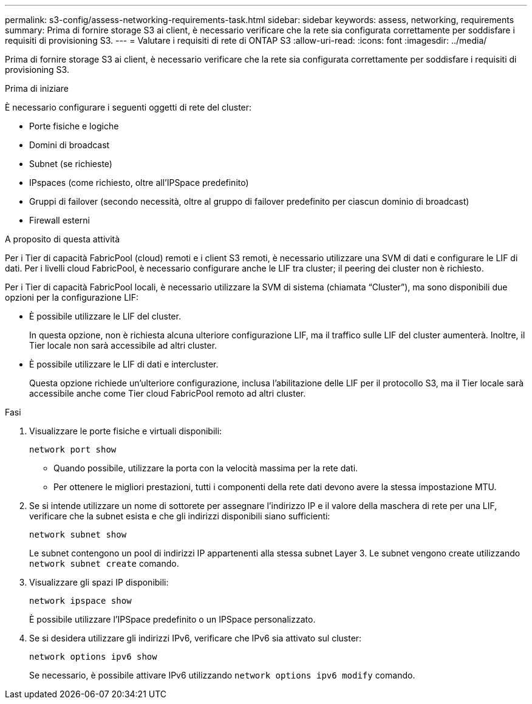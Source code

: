 ---
permalink: s3-config/assess-networking-requirements-task.html 
sidebar: sidebar 
keywords: assess, networking, requirements 
summary: Prima di fornire storage S3 ai client, è necessario verificare che la rete sia configurata correttamente per soddisfare i requisiti di provisioning S3. 
---
= Valutare i requisiti di rete di ONTAP S3
:allow-uri-read: 
:icons: font
:imagesdir: ../media/


[role="lead"]
Prima di fornire storage S3 ai client, è necessario verificare che la rete sia configurata correttamente per soddisfare i requisiti di provisioning S3.

.Prima di iniziare
È necessario configurare i seguenti oggetti di rete del cluster:

* Porte fisiche e logiche
* Domini di broadcast
* Subnet (se richieste)
* IPspaces (come richiesto, oltre all'IPSpace predefinito)
* Gruppi di failover (secondo necessità, oltre al gruppo di failover predefinito per ciascun dominio di broadcast)
* Firewall esterni


.A proposito di questa attività
Per i Tier di capacità FabricPool (cloud) remoti e i client S3 remoti, è necessario utilizzare una SVM di dati e configurare le LIF di dati. Per i livelli cloud FabricPool, è necessario configurare anche le LIF tra cluster; il peering dei cluster non è richiesto.

Per i Tier di capacità FabricPool locali, è necessario utilizzare la SVM di sistema (chiamata "`Cluster`"), ma sono disponibili due opzioni per la configurazione LIF:

* È possibile utilizzare le LIF del cluster.
+
In questa opzione, non è richiesta alcuna ulteriore configurazione LIF, ma il traffico sulle LIF del cluster aumenterà. Inoltre, il Tier locale non sarà accessibile ad altri cluster.

* È possibile utilizzare le LIF di dati e intercluster.
+
Questa opzione richiede un'ulteriore configurazione, inclusa l'abilitazione delle LIF per il protocollo S3, ma il Tier locale sarà accessibile anche come Tier cloud FabricPool remoto ad altri cluster.



.Fasi
. Visualizzare le porte fisiche e virtuali disponibili:
+
`network port show`

+
** Quando possibile, utilizzare la porta con la velocità massima per la rete dati.
** Per ottenere le migliori prestazioni, tutti i componenti della rete dati devono avere la stessa impostazione MTU.


. Se si intende utilizzare un nome di sottorete per assegnare l'indirizzo IP e il valore della maschera di rete per una LIF, verificare che la subnet esista e che gli indirizzi disponibili siano sufficienti:
+
`network subnet show`

+
Le subnet contengono un pool di indirizzi IP appartenenti alla stessa subnet Layer 3. Le subnet vengono create utilizzando `network subnet create` comando.

. Visualizzare gli spazi IP disponibili:
+
`network ipspace show`

+
È possibile utilizzare l'IPSpace predefinito o un IPSpace personalizzato.

. Se si desidera utilizzare gli indirizzi IPv6, verificare che IPv6 sia attivato sul cluster:
+
`network options ipv6 show`

+
Se necessario, è possibile attivare IPv6 utilizzando `network options ipv6 modify` comando.



